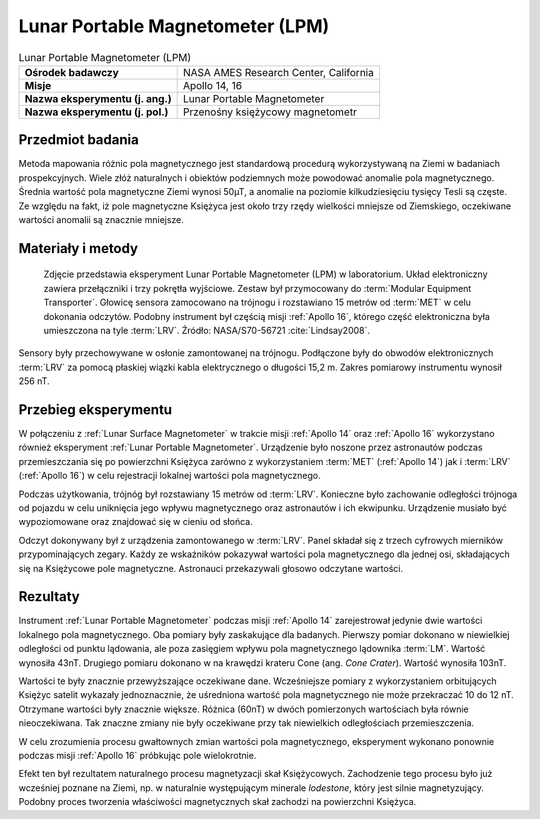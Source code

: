 .. _Lunar Portable Magnetometer:

*********************************
Lunar Portable Magnetometer (LPM)
*********************************


.. csv-table:: Lunar Portable Magnetometer (LPM)
    :stub-columns: 1

    "Ośrodek badawczy", "NASA AMES Research Center, California"
    "Misje", "Apollo 14, 16"
    "Nazwa eksperymentu (j. ang.)", "Lunar Portable Magnetometer"
    "Nazwa eksperymentu (j. pol.)", "Przenośny księżycowy magnetometr"


Przedmiot badania
=================
Metoda mapowania różnic pola magnetycznego jest standardową procedurą wykorzystywaną na Ziemi w badaniach prospekcyjnych. Wiele złóż naturalnych i obiektów podziemnych może powodować anomalie pola magnetycznego. Średnia wartość pola magnetyczne Ziemi wynosi 50µT, a anomalie na poziomie kilkudziesięciu tysięcy Tesli są częste. Ze względu na fakt, iż pole magnetyczne Księżyca jest około trzy rzędy wielkości mniejsze od Ziemskiego, oczekiwane wartości anomalii są znacznie mniejsze.


Materiały i metody
==================
.. figure:: img/alsep-LPM-photo.jpg
    :name: figure-alsep-LPM-photo

    Zdjęcie przedstawia eksperyment Lunar Portable Magnetometer (LPM) w laboratorium. Układ elektroniczny zawiera przełączniki i trzy pokrętła wyjściowe. Zestaw był przymocowany do :term:`Modular Equipment Transporter`. Głowicę sensora zamocowano na trójnogu i rozstawiano 15 metrów od :term:`MET` w celu dokonania odczytów. Podobny instrument był częścią misji :ref:`Apollo 16`, którego część elektroniczna była umieszczona na tyle :term:`LRV`. Źródło: NASA/S70-56721 :cite:`Lindsay2008`.

Sensory były przechowywane w osłonie zamontowanej na trójnogu. Podłączone były do obwodów elektronicznych :term:`LRV` za pomocą płaskiej wiązki kabla elektrycznego o długości 15,2 m. Zakres pomiarowy instrumentu wynosił 256 nT.


Przebieg eksperymentu
=====================
W połączeniu z :ref:`Lunar Surface Magnetometer` w trakcie misji :ref:`Apollo 14` oraz :ref:`Apollo 16` wykorzystano również eksperyment :ref:`Lunar Portable Magnetometer`. Urządzenie było noszone przez astronautów podczas przemieszczania się po powierzchni Księżyca zarówno z wykorzystaniem :term:`MET` (:ref:`Apollo 14`) jak i :term:`LRV` (:ref:`Apollo 16`)  w celu rejestracji lokalnej wartości pola magnetycznego.

Podczas użytkowania, trójnóg był rozstawiany 15 metrów od :term:`LRV`. Konieczne było zachowanie odległości trójnoga od pojazdu w celu uniknięcia jego wpływu magnetycznego oraz astronautów i ich ekwipunku. Urządzenie musiało być wypoziomowane oraz znajdować się w cieniu od słońca.

Odczyt dokonywany był z urządzenia zamontowanego w :term:`LRV`. Panel składał się z trzech cyfrowych mierników przypominających zegary. Każdy ze wskaźników pokazywał wartości pola magnetycznego dla jednej osi, składających się na Księżycowe pole magnetyczne. Astronauci przekazywali głosowo odczytane wartości.


Rezultaty
=========
Instrument :ref:`Lunar Portable Magnetometer` podczas misji :ref:`Apollo 14` zarejestrował jedynie dwie wartości lokalnego pola magnetycznego. Oba pomiary były zaskakujące dla badanych. Pierwszy pomiar dokonano w niewielkiej odległości od punktu lądowania, ale poza zasięgiem wpływu pola magnetycznego lądownika :term:`LM`. Wartość wynosiła 43nT. Drugiego pomiaru dokonano w na krawędzi krateru Cone (ang. *Cone Crater*). Wartość wynosiła 103nT.

Wartości te były znacznie przewyższające oczekiwane dane. Wcześniejsze pomiary z wykorzystaniem orbitujących Księżyc satelit wykazały jednoznacznie, że uśredniona wartość pola magnetycznego nie może przekraczać 10 do 12 nT. Otrzymane wartości były znacznie większe. Różnica (60nT) w dwóch pomierzonych wartościach była równie nieoczekiwana. Tak znaczne zmiany nie były oczekiwane przy tak niewielkich odległościach przemieszczenia.

W celu zrozumienia procesu gwałtownych zmian wartości pola magnetycznego, eksperyment wykonano ponownie podczas misji :ref:`Apollo 16` próbkując pole wielokrotnie.

Efekt ten był rezultatem naturalnego procesu magnetyzacji skał Księżycowych. Zachodzenie tego procesu było już wcześniej poznane na Ziemi, np. w naturalnie występującym minerale *lodestone*, który jest silnie magnetyzujący. Podobny proces tworzenia właściwości magnetycznych skał zachodzi na powierzchni Księżyca.
